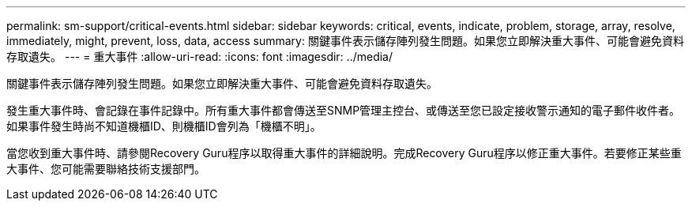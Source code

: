 ---
permalink: sm-support/critical-events.html 
sidebar: sidebar 
keywords: critical, events, indicate, problem, storage, array, resolve, immediately, might, prevent, loss, data, access 
summary: 關鍵事件表示儲存陣列發生問題。如果您立即解決重大事件、可能會避免資料存取遺失。 
---
= 重大事件
:allow-uri-read: 
:icons: font
:imagesdir: ../media/


[role="lead"]
關鍵事件表示儲存陣列發生問題。如果您立即解決重大事件、可能會避免資料存取遺失。

發生重大事件時、會記錄在事件記錄中。所有重大事件都會傳送至SNMP管理主控台、或傳送至您已設定接收警示通知的電子郵件收件者。如果事件發生時尚不知道機櫃ID、則機櫃ID會列為「機櫃不明」。

當您收到重大事件時、請參閱Recovery Guru程序以取得重大事件的詳細說明。完成Recovery Guru程序以修正重大事件。若要修正某些重大事件、您可能需要聯絡技術支援部門。
